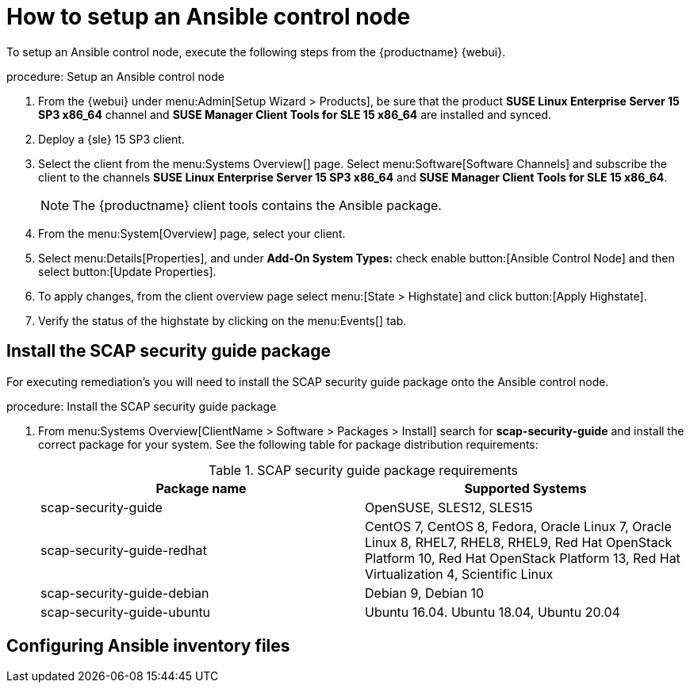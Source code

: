 [[setup-ansible-control-node]]
= How to setup an Ansible control node

To setup an Ansible control node, execute the following steps from the {productname} {webui}.

.procedure: Setup an Ansible control node

. From the {webui} under menu:Admin[Setup Wizard > Products], be sure that the product **SUSE Linux Enterprise Server 15 SP3 x86_64** channel and **SUSE Manager Client Tools for SLE 15 x86_64** are installed and synced.

. Deploy a {sle} 15 SP3 client.

. Select the client from the menu:Systems Overview[] page. Select menu:Software[Software Channels] and subscribe the client to the channels **SUSE Linux Enterprise Server 15 SP3 x86_64** and **SUSE Manager Client Tools for SLE 15 x86_64**.
+

[NOTE]
====
The {productname} client tools contains the Ansible package.
====

. From the menu:System[Overview] page, select your client.

. Select menu:Details[Properties], and under **Add-On System Types:** check enable button:[Ansible Control Node] and then select button:[Update Properties].

. To apply changes, from the client overview page select menu:[State > Highstate] and click button:[Apply Highstate].

. Verify the status of the highstate by clicking on the menu:Events[] tab.



[[install-scap-security-package]]
== Install the SCAP security guide package

For executing remediation's you will need to install the SCAP security guide package onto the Ansible control node.

.procedure: Install the SCAP security guide package

. From menu:Systems Overview[ClientName > Software > Packages > Install] search for **scap-security-guide** and install the correct package for your system. See the following table for package distribution requirements:
+

[cols="1,1", options="header"]
.SCAP security guide package requirements
|===

| Package name
| Supported Systems

| scap-security-guide
| OpenSUSE, SLES12, SLES15

| scap-security-guide-redhat
| CentOS 7, CentOS 8, Fedora, Oracle Linux 7, Oracle Linux 8, RHEL7, RHEL8, RHEL9, Red Hat OpenStack Platform 10, Red Hat OpenStack Platform 13, Red Hat Virtualization 4, Scientific Linux

| scap-security-guide-debian
| Debian 9, Debian 10

| scap-security-guide-ubuntu
|Ubuntu 16.04. Ubuntu 18.04, Ubuntu 20.04

|===



[[configure-ansible-inventory-files]]
== Configuring Ansible inventory files





